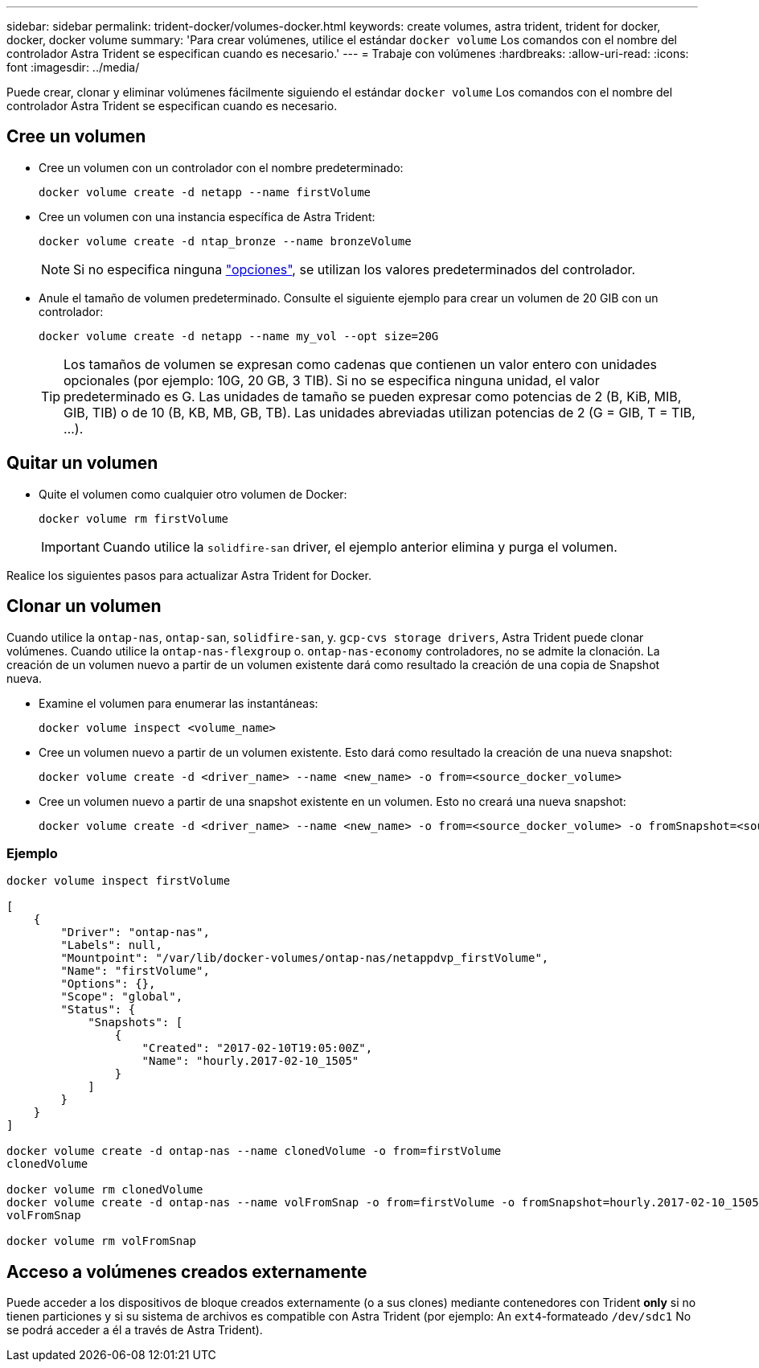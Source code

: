 ---
sidebar: sidebar 
permalink: trident-docker/volumes-docker.html 
keywords: create volumes, astra trident, trident for docker, docker, docker volume 
summary: 'Para crear volúmenes, utilice el estándar `docker volume` Los comandos con el nombre del controlador Astra Trident se especifican cuando es necesario.' 
---
= Trabaje con volúmenes
:hardbreaks:
:allow-uri-read: 
:icons: font
:imagesdir: ../media/


Puede crear, clonar y eliminar volúmenes fácilmente siguiendo el estándar `docker volume` Los comandos con el nombre del controlador Astra Trident se especifican cuando es necesario.



== Cree un volumen

* Cree un volumen con un controlador con el nombre predeterminado:
+
[listing]
----
docker volume create -d netapp --name firstVolume
----
* Cree un volumen con una instancia específica de Astra Trident:
+
[listing]
----
docker volume create -d ntap_bronze --name bronzeVolume
----
+

NOTE: Si no especifica ninguna link:volume-driver-options.html["opciones"^], se utilizan los valores predeterminados del controlador.

* Anule el tamaño de volumen predeterminado. Consulte el siguiente ejemplo para crear un volumen de 20 GIB con un controlador:
+
[listing]
----
docker volume create -d netapp --name my_vol --opt size=20G
----
+

TIP: Los tamaños de volumen se expresan como cadenas que contienen un valor entero con unidades opcionales (por ejemplo: 10G, 20 GB, 3 TIB). Si no se especifica ninguna unidad, el valor predeterminado es G. Las unidades de tamaño se pueden expresar como potencias de 2 (B, KiB, MIB, GIB, TIB) o de 10 (B, KB, MB, GB, TB). Las unidades abreviadas utilizan potencias de 2 (G = GIB, T = TIB, …).





== Quitar un volumen

* Quite el volumen como cualquier otro volumen de Docker:
+
[listing]
----
docker volume rm firstVolume
----
+

IMPORTANT: Cuando utilice la `solidfire-san` driver, el ejemplo anterior elimina y purga el volumen.



Realice los siguientes pasos para actualizar Astra Trident for Docker.



== Clonar un volumen

Cuando utilice la `ontap-nas`, `ontap-san`, `solidfire-san`, y. `gcp-cvs storage drivers`, Astra Trident puede clonar volúmenes. Cuando utilice la `ontap-nas-flexgroup` o. `ontap-nas-economy` controladores, no se admite la clonación. La creación de un volumen nuevo a partir de un volumen existente dará como resultado la creación de una copia de Snapshot nueva.

* Examine el volumen para enumerar las instantáneas:
+
[listing]
----
docker volume inspect <volume_name>
----
* Cree un volumen nuevo a partir de un volumen existente. Esto dará como resultado la creación de una nueva snapshot:
+
[listing]
----
docker volume create -d <driver_name> --name <new_name> -o from=<source_docker_volume>
----
* Cree un volumen nuevo a partir de una snapshot existente en un volumen. Esto no creará una nueva snapshot:
+
[listing]
----
docker volume create -d <driver_name> --name <new_name> -o from=<source_docker_volume> -o fromSnapshot=<source_snap_name>
----




=== Ejemplo

[listing]
----
docker volume inspect firstVolume

[
    {
        "Driver": "ontap-nas",
        "Labels": null,
        "Mountpoint": "/var/lib/docker-volumes/ontap-nas/netappdvp_firstVolume",
        "Name": "firstVolume",
        "Options": {},
        "Scope": "global",
        "Status": {
            "Snapshots": [
                {
                    "Created": "2017-02-10T19:05:00Z",
                    "Name": "hourly.2017-02-10_1505"
                }
            ]
        }
    }
]

docker volume create -d ontap-nas --name clonedVolume -o from=firstVolume
clonedVolume

docker volume rm clonedVolume
docker volume create -d ontap-nas --name volFromSnap -o from=firstVolume -o fromSnapshot=hourly.2017-02-10_1505
volFromSnap

docker volume rm volFromSnap
----


== Acceso a volúmenes creados externamente

Puede acceder a los dispositivos de bloque creados externamente (o a sus clones) mediante contenedores con Trident *only* si no tienen particiones y si su sistema de archivos es compatible con Astra Trident (por ejemplo: An `ext4`-formateado `/dev/sdc1` No se podrá acceder a él a través de Astra Trident).
